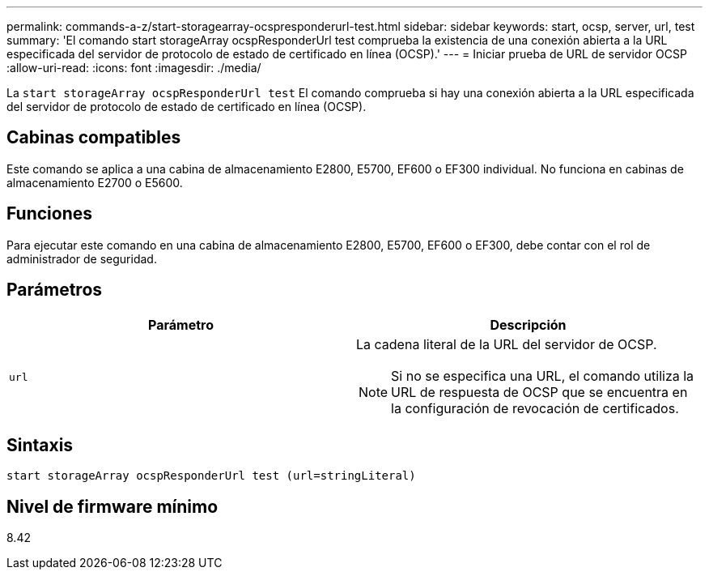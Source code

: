 ---
permalink: commands-a-z/start-storagearray-ocspresponderurl-test.html 
sidebar: sidebar 
keywords: start, ocsp, server, url, test 
summary: 'El comando start storageArray ocspResponderUrl test comprueba la existencia de una conexión abierta a la URL especificada del servidor de protocolo de estado de certificado en línea (OCSP).' 
---
= Iniciar prueba de URL de servidor OCSP
:allow-uri-read: 
:icons: font
:imagesdir: ./media/


[role="lead"]
La `start storageArray ocspResponderUrl test` El comando comprueba si hay una conexión abierta a la URL especificada del servidor de protocolo de estado de certificado en línea (OCSP).



== Cabinas compatibles

Este comando se aplica a una cabina de almacenamiento E2800, E5700, EF600 o EF300 individual. No funciona en cabinas de almacenamiento E2700 o E5600.



== Funciones

Para ejecutar este comando en una cabina de almacenamiento E2800, E5700, EF600 o EF300, debe contar con el rol de administrador de seguridad.



== Parámetros

[cols="2*"]
|===
| Parámetro | Descripción 


 a| 
`url`
 a| 
La cadena literal de la URL del servidor de OCSP.

[NOTE]
====
Si no se especifica una URL, el comando utiliza la URL de respuesta de OCSP que se encuentra en la configuración de revocación de certificados.

====
|===


== Sintaxis

[listing]
----
start storageArray ocspResponderUrl test (url=stringLiteral)
----


== Nivel de firmware mínimo

8.42

